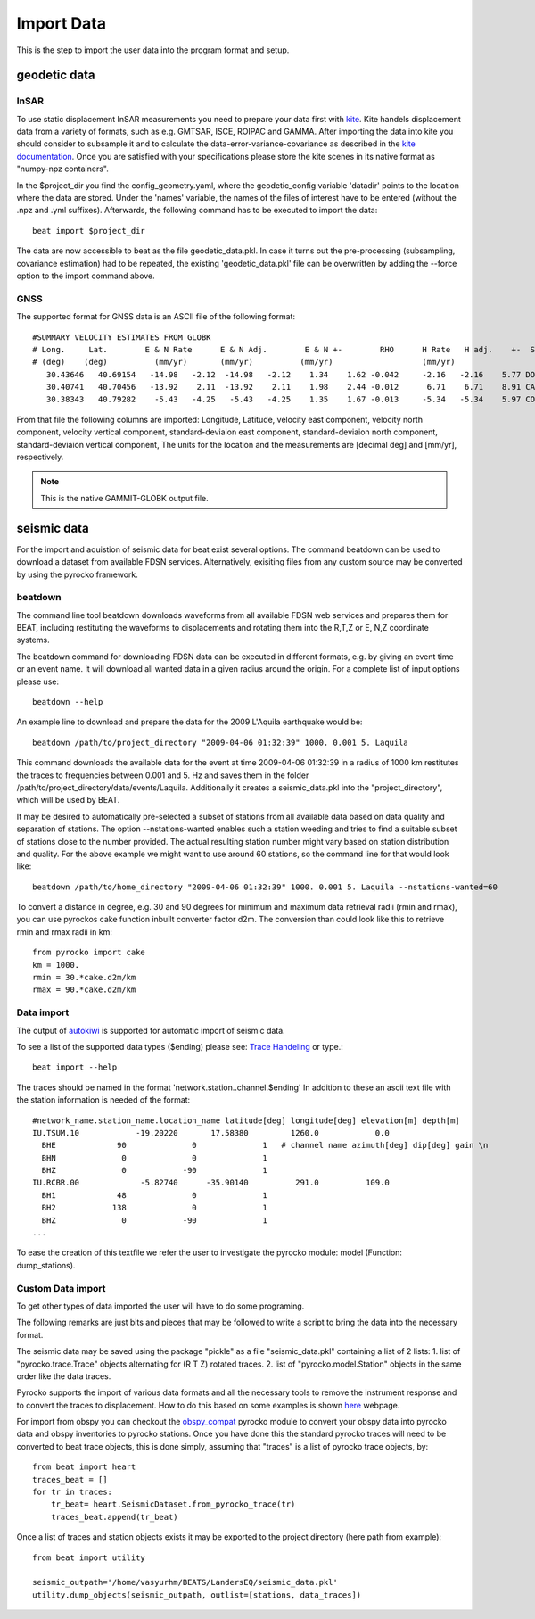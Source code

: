 Import Data
-----------
This is the step to import the user data into the program format and setup.


geodetic data
^^^^^^^^^^^^^

InSAR
=====
To use static displacement InSAR measurements you need to prepare your data first with `kite <https://github.com/pyrocko/kite>`__.
Kite handels displacement data from a variety of formats, such as e.g. GMTSAR, ISCE, ROIPAC and GAMMA. After importing the data into kite you
should consider to subsample it and to calculate the data-error-variance-covariance as described in the `kite documentation <https://pyrocko.org/kite/docs/current/>`__.
Once you are satisfied with your specifications please store the kite scenes in its native format as "numpy-npz containers".

In the $project_dir you find the config_geometry.yaml, where the geodetic_config variable 'datadir' points to the location where the data are stored.
Under the 'names' variable, the names of the files of interest have to be entered (without the .npz and .yml suffixes). Afterwards, the following command has to be executed to import the data::

    beat import $project_dir

The data are now accessible to beat as the file geodetic_data.pkl. In case it turns out the pre-processing (subsampling, covariance estimation) had to be repeated, the existing 'geodetic_data.pkl' file can be overwritten by adding the --force option to the import command above.

GNSS
====
The supported format for GNSS data is an ASCII file of the following format::

    #SUMMARY VELOCITY ESTIMATES FROM GLOBK 
    # Long.     Lat.        E & N Rate      E & N Adj.        E & N +-        RHO      H Rate   H adj.    +-  SITE 
    # (deg)    (deg)          (mm/yr)       (mm/yr)          (mm/yr)                   (mm/yr) 
       30.43646   40.69154   -14.98   -2.12  -14.98   -2.12    1.34    1.62 -0.042     -2.16   -2.16    5.77 DOGG_FRM
       30.40741   40.70456   -13.92    2.11  -13.92    2.11    1.98    2.44 -0.012      6.71    6.71    8.91 CATT_FRM
       30.38343   40.79282    -5.43   -4.25   -5.43   -4.25    1.35    1.67 -0.013     -5.34   -5.34    5.97 COOW_FRM

From that file the following columns are imported: Longitude, Latitude, velocity east component, velocity north component, velocity vertical component, standard-deviaion east component, standard-deviaion north component, standard-deviaion vertical component,
The units for the location and the measurements are [decimal deg] and [mm/yr], respectively.

.. note:: This is the native GAMMIT-GLOBK output file.

seismic data
^^^^^^^^^^^^
For the import and aquistion of seismic data for beat exist several options. The command beatdown can be used to download a
dataset from available FDSN services. Alternatively, exisiting files from any custom source may be converted by using the pyrocko framework.

beatdown
========
The command line tool beatdown downloads waveforms from all available FDSN web services and prepares them for BEAT,
including restituting the waveforms to displacements and rotating them into the R,T,Z or E, N,Z coordinate
systems.

The beatdown command for downloading FDSN data can be executed in different formats, e.g. by giving an event time or an event name.
It will download all wanted data in a given radius around the origin. For a complete list of input options
please use::

  beatdown --help

An example line to download and prepare the data for the 2009 L'Aquila earthquake would be::

  beatdown /path/to/project_directory "2009-04-06 01:32:39" 1000. 0.001 5. Laquila

This command downloads the available data for the event at time 2009-04-06 01:32:39 in a
radius of 1000 km restitutes the traces to frequencies between 0.001 and 5. Hz and saves them in the folder
/path/to/project_directory/data/events/Laquila. Additionally it creates a seismic_data.pkl into the "project_directory", which will
be used by BEAT.

It may be desired to automatically pre-selected a subset of stations from all available data
based on data quality and separation of stations. The option --nstations-wanted enables such a station
weeding and tries to find a suitable subset of stations close to the number provided. The actual resulting
station number might vary based on station distribution and quality. For the above
example we might want to use around 60 stations, so the command line for that would look like::

  beatdown /path/to/home_directory "2009-04-06 01:32:39" 1000. 0.001 5. Laquila --nstations-wanted=60


To convert a distance in degree, e.g. 30 and 90 degrees for minimum and maximum data retrieval
radii (rmin and rmax), you can use pyrockos cake function inbuilt converter factor d2m.
The conversion than could look like this to retrieve rmin and rmax radii in km::

  from pyrocko import cake
  km = 1000.
  rmin = 30.*cake.d2m/km
  rmax = 90.*cake.d2m/km


Data import
===========

The output of `autokiwi <https://github.com/emolch/kiwi>`__ is supported for automatic import of seismic data.

To see a list of the supported data types ($ending) please see: `Trace Handeling <https://pyrocko.org/docs/current/library/examples/trace_handling.html>`__
or type.::

    beat import --help

The traces should be named in the format 'network.station..channel.$ending'
In addition to these an ascii text file with the station information is needed of the format::

    #network_name.station_name.location_name latitude[deg] longitude[deg] elevation[m] depth[m]
    IU.TSUM.10            -19.20220       17.58380         1260.0            0.0
      BHE             90              0              1   # channel name azimuth[deg] dip[deg] gain \n
      BHN              0              0              1
      BHZ              0            -90              1
    IU.RCBR.00             -5.82740      -35.90140          291.0          109.0
      BH1             48              0              1
      BH2            138              0              1
      BHZ              0            -90              1
    ...

To ease the creation of this textfile we refer the user to investigate the pyrocko module: model (Function: dump_stations).


Custom Data import
==================
To get other types of data imported the user will have to do some programing.

The following remarks are just bits and pieces that may be followed to write a script to bring the data into the necessary format.

The seismic data may be saved using the package "pickle" as a file "seismic_data.pkl" containing a list of 2 lists: 1. list of "pyrocko.trace.Trace" objects alternating for (R T Z) rotated traces. 2. list of "pyrocko.model.Station" objects in the same order like the data traces.

Pyrocko supports the import of various data formats and all the necessary tools to remove the instrument response and to convert the traces to displacement.
How to do this based on some examples is shown `here <https://pyrocko.org/docs/current/library/examples/trace_handling.html#restitute-to-displacement-using-poles-and-zeros>`__ webpage.

For import from obspy you can checkout the `obspy_compat <https://pyrocko.org/docs/current/library/reference/obspy_compat.html#pyrocko.obspy_compat.plant>`__
pyrocko module to convert your obspy data into pyrocko data and obspy inventories to pyrocko stations.
Once you have done this the standard pyrocko traces will need to be converted to beat trace objects, this is done simply, assuming that "traces"
is a list of pyrocko trace objects, by::

    from beat import heart
    traces_beat = []
    for tr in traces:
        tr_beat= heart.SeismicDataset.from_pyrocko_trace(tr)
        traces_beat.append(tr_beat)

Once a list of traces and station objects exists it may be exported to the project directory (here path from example)::

    from beat import utility

    seismic_outpath='/home/vasyurhm/BEATS/LandersEQ/seismic_data.pkl'
    utility.dump_objects(seismic_outpath, outlist=[stations, data_traces])


